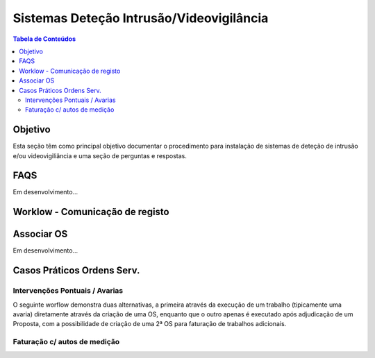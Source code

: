 ***************************************************
Sistemas Deteção Intrusão/Videovigilância
***************************************************

.. contents:: Tabela de Conteúdos

Objetivo
=================================

Esta seção têm como principal objetivo documentar o procedimento para instalação de sistemas de deteção de intrusão e/ou videovigiliância e uma seção de perguntas e respostas. 



FAQS 
=================================

Em desenvolvimento...

Worklow - Comunicação de registo
=================================

.. image:: img/Diagrama_OrdemServico.jpg

Associar OS
============================

Em desenvolvimento...

Casos Práticos Ordens Serv.
============================

Intervenções Pontuais / Avarias
-------------------------------------

O seguinte worflow demonstra duas alternativas, a primeira através da execução de um trabalho (tipicamente uma avaria) diretamente através da criação de uma OS, enquanto que o outro apenas é executado após adjudicação de um Proposta, com a possibilidade de criação de uma 2ª OS para faturação de trabalhos adicionais.

.. image:: img/Diagrama_OS_CasoPratico1.jpg

Faturação c/ autos de medição 
-------------------------------------

.. image:: img/Diagrama_OS_CasoPratico2.jpg
